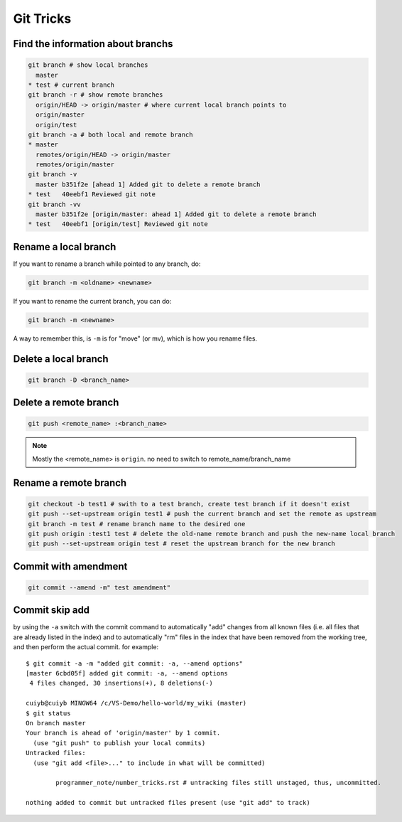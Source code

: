Git Tricks
==========

Find the information about branchs
----------------------------------

.. code-block:: sh

   git branch # show local branches
     master
   * test # current branch
   git branch -r # show remote branches
     origin/HEAD -> origin/master # where current local branch points to 
     origin/master
     origin/test
   git branch -a # both local and remote branch
   * master
     remotes/origin/HEAD -> origin/master
     remotes/origin/master
   git branch -v
     master b351f2e [ahead 1] Added git to delete a remote branch
   * test   40eebf1 Reviewed git note
   git branch -vv
     master b351f2e [origin/master: ahead 1] Added git to delete a remote branch
   * test   40eebf1 [origin/test] Reviewed git note
   

Rename a local branch
---------------------

If you want to rename a branch while pointed to any branch, do:

.. code-block:: sh

   git branch -m <oldname> <newname>

If you want to rename the current branch, you can do:

.. code-block:: sh

   git branch -m <newname>

A way to remember this, is ``-m`` is for "move" (or mv), which is how you rename files.


Delete a local branch
---------------------

.. code-block:: sh

   git branch -D <branch_name>


Delete a remote branch
----------------------

.. code-block:: sh

   git push <remote_name> :<branch_name>

.. note::

   Mostly the <remote_name> is ``origin``. no need to switch to remote_name/branch_name


Rename a remote branch
----------------------

.. code-block:: sh

   git checkout -b test1 # swith to a test branch, create test branch if it doesn't exist
   git push --set-upstream origin test1 # push the current branch and set the remote as upstream
   git branch -m test # rename branch name to the desired one
   git push origin :test1 test # delete the old-name remote branch and push the new-name local branch
   git push --set-upstream origin test # reset the upstream branch for the new branch


Commit with amendment
---------------------

.. code-block:: sh

   git commit --amend -m" test amendment"


Commit skip add
---------------

by using the ``-a`` switch with the commit command to automatically "add" changes from
all known files (i.e. all files that are already listed in the index) and
to automatically "rm" files in the index that have been removed from the working tree,
and then perform the actual commit. for example::

   $ git commit -a -m "added git commit: -a, --amend options"
   [master 6cbd05f] added git commit: -a, --amend options
    4 files changed, 30 insertions(+), 8 deletions(-)
   
   cuiyb@cuiyb MINGW64 /c/VS-Demo/hello-world/my_wiki (master)
   $ git status
   On branch master
   Your branch is ahead of 'origin/master' by 1 commit.
     (use "git push" to publish your local commits)
   Untracked files:
     (use "git add <file>..." to include in what will be committed)
   
           programmer_note/number_tricks.rst # untracking files still unstaged, thus, uncommitted. 
   
   nothing added to commit but untracked files present (use "git add" to track)
